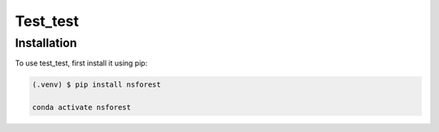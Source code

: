 Test_test
=====

.. _installation:

Installation
------------

To use test_test, first install it using pip:

.. code-block:: console

   (.venv) $ pip install nsforest

   conda activate nsforest
